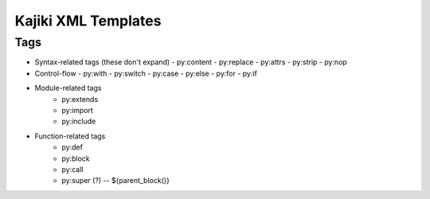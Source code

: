 ==================================
Kajiki XML Templates
==================================

Tags
====

- Syntax-related tags (these don't expand)
  - py:content
  - py:replace
  - py:attrs
  - py:strip
  - py:nop
- Control-flow
  - py:with
  - py:switch
  - py:case
  - py:else
  - py:for
  - py:if
- Module-related tags
   - py:extends
   - py:import
   - py:include
- Function-related tags
   - py:def
   - py:block
   - py:call
   - py:super (?) -- ${parent_block()}
